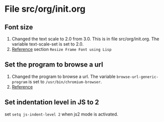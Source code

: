 
* File src/org/init.org
** Font size
   1. Changed the text scale to 2.0 from 3.0.  This is in
      file src/org/init.org.  The variable text-scale-set is
      set to 2.0.
   2. [[https://www.emacswiki.org/emacs/SetFonts][Reference]] section =Resize Frame Font using Lisp=
** Set the program to browse a url
   1. Changed the program to browse a url.  The variable
      =browse-url-generic-program= is set to
      =/usr/bin/chromium-browser=.
   2. [[https://www.emacswiki.org/emacs/BrowseUrl][Reference]]
** Set indentation level in JS to 2
   set =setq js-indent-level 2= when js2 mode is activated.
